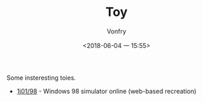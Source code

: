 #+TITLE: Toy
#+AUTHOR: Vonfry
#+DATE: <2018-06-04 一 15:55>

Some insteresting toies.

- [[https://github.com/1j01/98][1j01/98]] - Windows 98 simulator online (web-based recreation)

